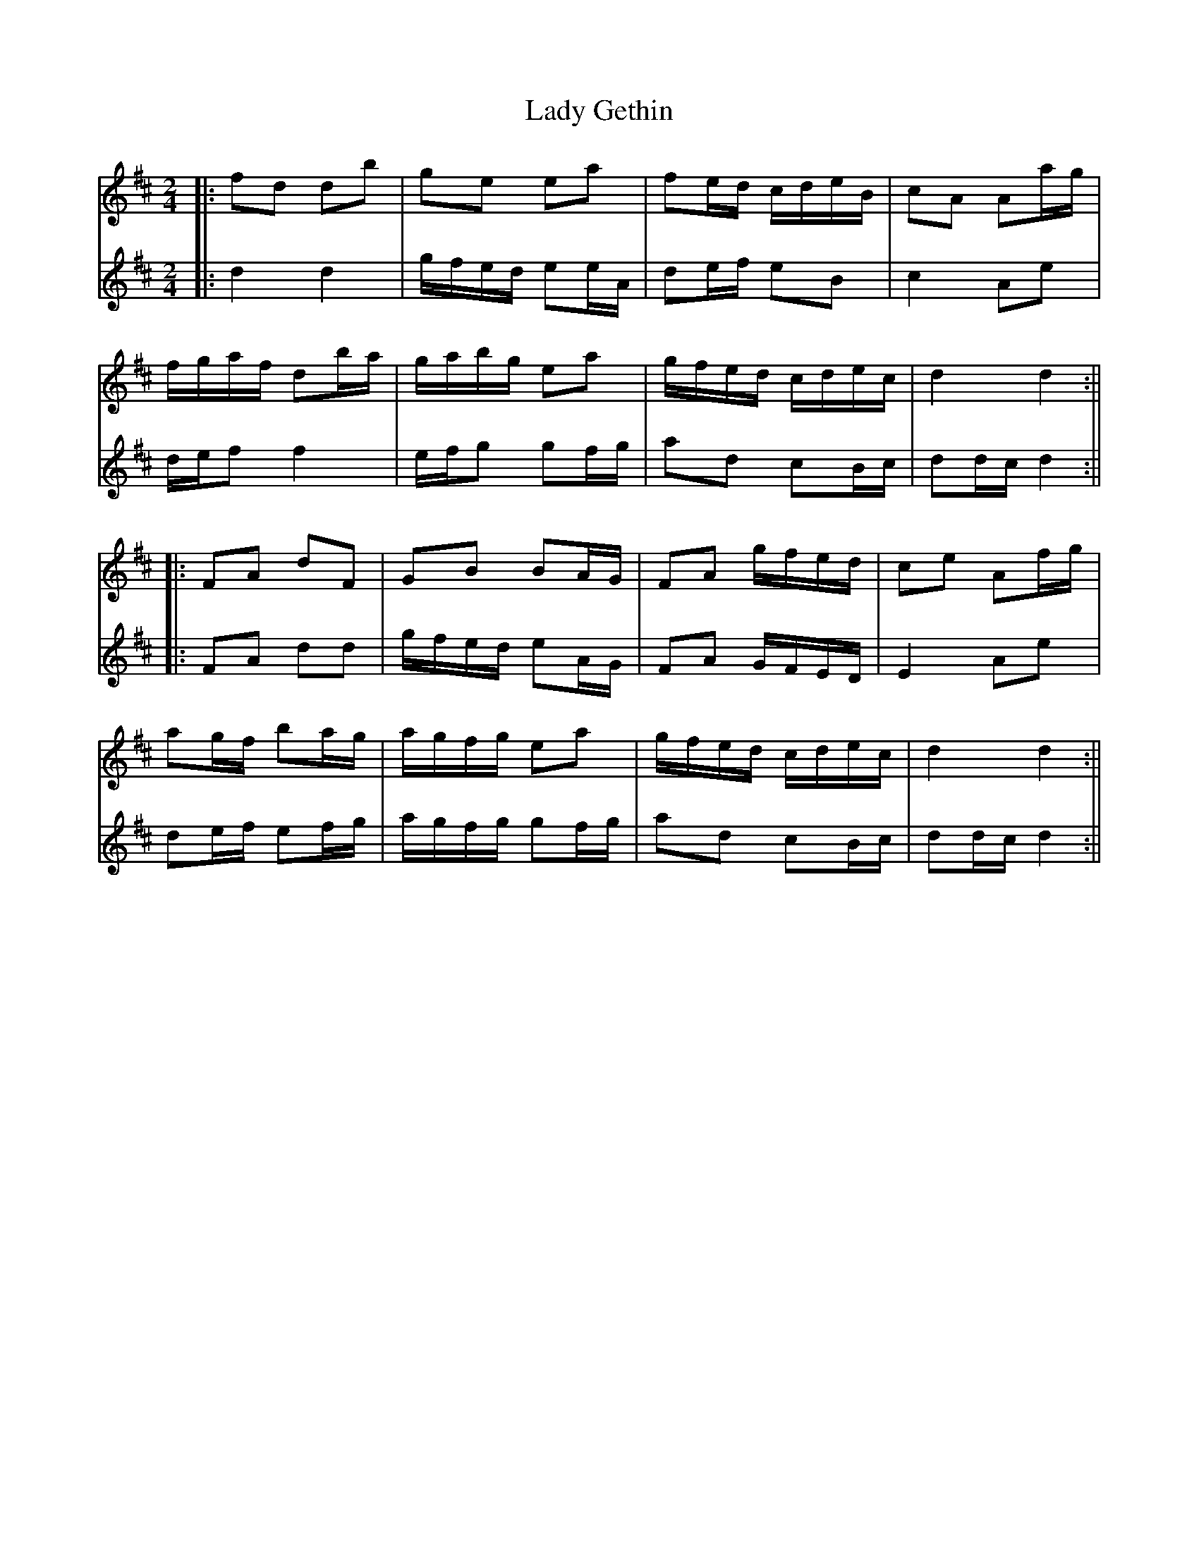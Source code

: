 X: 2
T: Lady Gethin
Z: JACKB
S: https://thesession.org/tunes/6881#setting29879
R: polka
M: 2/4
L: 1/8
K: Dmaj
V:1
|:fd db | ge ea | fe/d/ c/d/e/B/ | cA Aa/g/ |
V:2
|:d2d2 |g/f/e/d/ ee/A/|de/f/ eB|c2 Ae|
V:1
f/g/a/f/ db/a/ | g/a/b/g/ ea | g/f/e/d/ c/d/e/c/ | d2 d2 :||
V:2
d/e/f f2|e/f/g gf/g/|ad cB/c/|dd/c/ d2:||
V:1
|: FA dF | GB BA/G/ | FA g/f/e/d/ | ce Af/g/ |
V:2
|:FA dd|g/f/e/d/ eA/G/|FA G/F/E/D/|E2 Ae|
V:1
ag/f/ ba/g/ | a/g/f/g/ ea | g/f/e/d/ c/d/e/c/ | d2 d2 :||
V:2
de/f/ ef/g/|a/g/f/g/ gf/g/|ad cB/c/|dd/c/ d2:||
